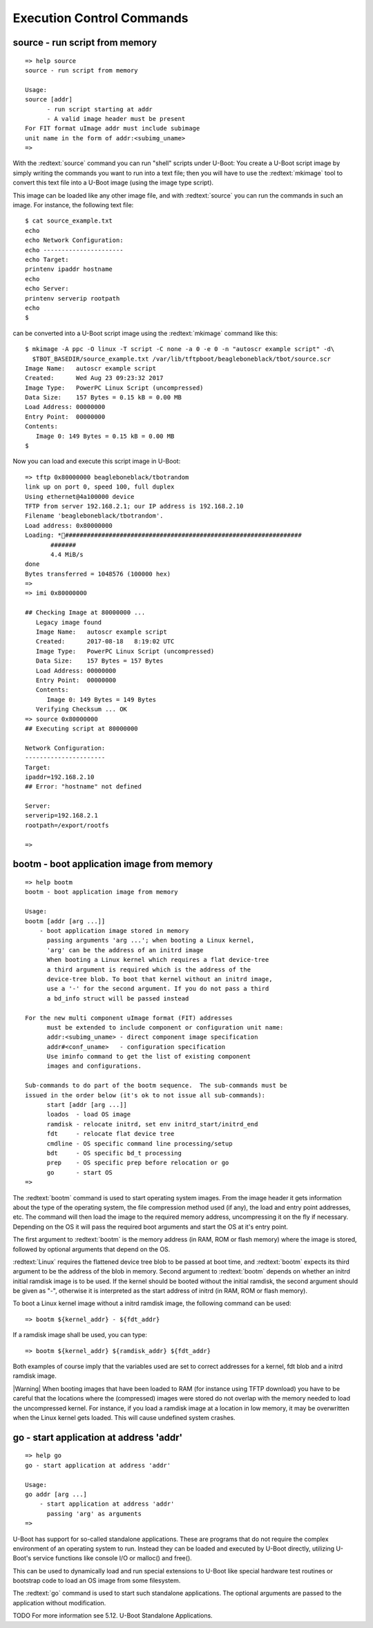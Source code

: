 Execution Control Commands
--------------------------

source - run script from memory
...............................


::

  => help source
  source - run script from memory
  
  Usage:
  source [addr]
  	- run script starting at addr
  	- A valid image header must be present
  For FIT format uImage addr must include subimage
  unit name in the form of addr:<subimg_uname>
  => 

With the :redtext:`source` command you can run "shell" scripts under U-Boot: You create a U-Boot script image by simply writing the commands you want to run into a text file; then you will have to use the :redtext:`mkimage` tool to convert this text file into a U-Boot image (using the image type script).

This image can be loaded like any other image file, and with :redtext:`source` you can run the commands in such an image. For instance, the following text file: 


::

  $ cat source_example.txt
  echo
  echo Network Configuration:
  echo ----------------------
  echo Target:
  printenv ipaddr hostname
  echo
  echo Server:
  printenv serverip rootpath
  echo
  $ 

can be converted into a U-Boot script image using the :redtext:`mkimage` command like this: 


::

  $ mkimage -A ppc -O linux -T script -C none -a 0 -e 0 -n "autoscr example script" -d\
    $TBOT_BASEDIR/source_example.txt /var/lib/tftpboot/beagleboneblack/tbot/source.scr
  Image Name:   autoscr example script
  Created:      Wed Aug 23 09:23:32 2017
  Image Type:   PowerPC Linux Script (uncompressed)
  Data Size:    157 Bytes = 0.15 kB = 0.00 MB
  Load Address: 00000000
  Entry Point:  00000000
  Contents:
     Image 0: 149 Bytes = 0.15 kB = 0.00 MB
  $ 

Now you can load and execute this script image in U-Boot: 


::

  => tftp 0x80000000 beagleboneblack/tbotrandom
  link up on port 0, speed 100, full duplex
  Using ethernet@4a100000 device
  TFTP from server 192.168.2.1; our IP address is 192.168.2.10
  Filename 'beagleboneblack/tbotrandom'.
  Load address: 0x80000000
  Loading: *#################################################################
  	 #######
  	 4.4 MiB/s
  done
  Bytes transferred = 1048576 (100000 hex)
  => 
  => imi 0x80000000
  
  ## Checking Image at 80000000 ...
     Legacy image found
     Image Name:   autoscr example script
     Created:      2017-08-18   8:19:02 UTC
     Image Type:   PowerPC Linux Script (uncompressed)
     Data Size:    157 Bytes = 157 Bytes
     Load Address: 00000000
     Entry Point:  00000000
     Contents:
        Image 0: 149 Bytes = 149 Bytes
     Verifying Checksum ... OK
  => source 0x80000000
  ## Executing script at 80000000
  
  Network Configuration:
  ----------------------
  Target:
  ipaddr=192.168.2.10
  ## Error: "hostname" not defined
  
  Server:
  serverip=192.168.2.1
  rootpath=/export/rootfs
  
  => 

.. raw:: pdf

   PageBreak

bootm - boot application image from memory
..........................................


::

  => help bootm
  bootm - boot application image from memory
  
  Usage:
  bootm [addr [arg ...]]
      - boot application image stored in memory
  	passing arguments 'arg ...'; when booting a Linux kernel,
  	'arg' can be the address of an initrd image
  	When booting a Linux kernel which requires a flat device-tree
  	a third argument is required which is the address of the
  	device-tree blob. To boot that kernel without an initrd image,
  	use a '-' for the second argument. If you do not pass a third
  	a bd_info struct will be passed instead
  	
  For the new multi component uImage format (FIT) addresses
  	must be extended to include component or configuration unit name:
  	addr:<subimg_uname> - direct component image specification
  	addr#<conf_uname>   - configuration specification
  	Use iminfo command to get the list of existing component
  	images and configurations.
  
  Sub-commands to do part of the bootm sequence.  The sub-commands must be
  issued in the order below (it's ok to not issue all sub-commands):
  	start [addr [arg ...]]
  	loados  - load OS image
  	ramdisk - relocate initrd, set env initrd_start/initrd_end
  	fdt     - relocate flat device tree
  	cmdline - OS specific command line processing/setup
  	bdt     - OS specific bd_t processing
  	prep    - OS specific prep before relocation or go
  	go      - start OS
  => 

The :redtext:`bootm` command is used to start operating system images. From the image header it gets information about the type of the operating system, the file compression method used (if any), the load and entry point addresses, etc. The command will then load the image to the required memory address, uncompressing it on the fly if necessary. Depending on the OS it will pass the required boot arguments and start the OS at it's entry point.

The first argument to :redtext:`bootm` is the memory address (in RAM, ROM or flash memory) where the image is stored, followed by optional arguments that depend on the OS.

:redtext:`Linux` requires the flattened device tree blob to be passed at boot time, and :redtext:`bootm` expects its third argument to be the address of the blob in memory. Second argument to :redtext:`bootm` depends on whether an initrd initial ramdisk image is to be used. If the kernel should be booted without the initial ramdisk, the second argument should be given as "-", otherwise it is interpreted as the start address of initrd (in RAM, ROM or flash memory).

To boot a Linux kernel image without a initrd ramdisk image, the following command can be used:

::

  => bootm ${kernel_addr} - ${fdt_addr}

If a ramdisk image shall be used, you can type: 

::

  => bootm ${kernel_addr} ${ramdisk_addr} ${fdt_addr}

Both examples of course imply that the variables used are set to correct addresses for a kernel, fdt blob and a initrd ramdisk image.

|Warning| When booting images that have been loaded to RAM (for instance using TFTP download) you have to be careful that the locations where the (compressed) images were stored do not overlap with the memory needed to load the uncompressed kernel. For instance, if you load a ramdisk image at a location in low memory, it may be overwritten when the Linux kernel gets loaded. This will cause undefined system crashes. 

.. raw:: pdf

   PageBreak

go - start application at address 'addr'
........................................


::

  => help go
  go - start application at address 'addr'
  
  Usage:
  go addr [arg ...]
      - start application at address 'addr'
        passing 'arg' as arguments
  => 

U-Boot has support for so-called standalone applications. These are programs that do not require the complex environment of an operating system to run. Instead they can be loaded and executed by U-Boot directly, utilizing U-Boot's service functions like console I/O or malloc() and free().

This can be used to dynamically load and run special extensions to U-Boot like special hardware test routines or bootstrap code to load an OS image from some filesystem.

The :redtext:`go` command is used to start such standalone applications. The optional arguments are passed to the application without modification.

TODO
For more information see 5.12. U-Boot Standalone Applications. 

